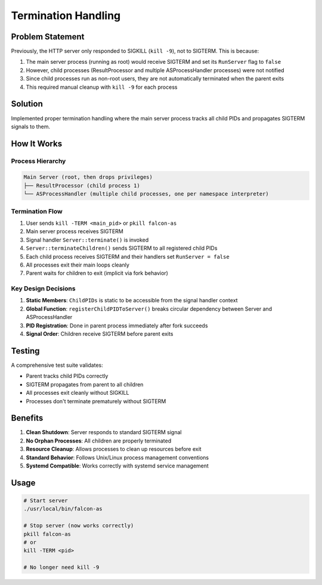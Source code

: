 Termination Handling
====================

Problem Statement
-----------------

Previously, the HTTP server only responded to SIGKILL (``kill -9``), not to SIGTERM. This is because:

1. The main server process (running as root) would receive SIGTERM and set its ``RunServer`` flag to ``false``
2. However, child processes (ResultProcessor and multiple ASProcessHandler processes) were not notified
3. Since child processes run as non-root users, they are not automatically terminated when the parent exits
4. This required manual cleanup with ``kill -9`` for each process

Solution
--------

Implemented proper termination handling where the main server process tracks all child PIDs and propagates SIGTERM signals to them.

How It Works
------------

Process Hierarchy
~~~~~~~~~~~~~~~~~

.. code-block:: text

   Main Server (root, then drops privileges)
   ├── ResultProcessor (child process 1)
   └── ASProcessHandler (multiple child processes, one per namespace interpreter)

Termination Flow
~~~~~~~~~~~~~~~~

1. User sends ``kill -TERM <main_pid>`` or ``pkill falcon-as``
2. Main server process receives SIGTERM
3. Signal handler ``Server::terminate()`` is invoked
4. ``Server::terminateChildren()`` sends SIGTERM to all registered child PIDs
5. Each child process receives SIGTERM and their handlers set ``RunServer = false``
6. All processes exit their main loops cleanly
7. Parent waits for children to exit (implicit via fork behavior)

Key Design Decisions
~~~~~~~~~~~~~~~~~~~~

1. **Static Members**: ``ChildPIDs`` is static to be accessible from the signal handler context
2. **Global Function**: ``registerChildPIDToServer()`` breaks circular dependency between Server and ASProcessHandler
3. **PID Registration**: Done in parent process immediately after fork succeeds
4. **Signal Order**: Children receive SIGTERM before parent exits

Testing
-------

A comprehensive test suite validates:

- Parent tracks child PIDs correctly
- SIGTERM propagates from parent to all children
- All processes exit cleanly without SIGKILL
- Processes don't terminate prematurely without SIGTERM

Benefits
--------

1. **Clean Shutdown**: Server responds to standard SIGTERM signal
2. **No Orphan Processes**: All children are properly terminated
3. **Resource Cleanup**: Allows processes to clean up resources before exit
4. **Standard Behavior**: Follows Unix/Linux process management conventions
5. **Systemd Compatible**: Works correctly with systemd service management

Usage
-----

.. code-block:: bash

   # Start server
   ./usr/local/bin/falcon-as

   # Stop server (now works correctly)
   pkill falcon-as
   # or
   kill -TERM <pid>

   # No longer need kill -9
